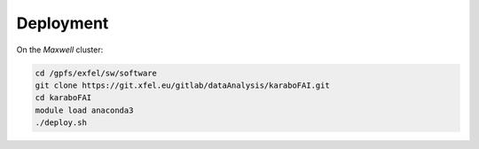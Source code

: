 Deployment
==========

On the `Maxwell` cluster:

.. code-block:: bash

   cd /gpfs/exfel/sw/software
   git clone https://git.xfel.eu/gitlab/dataAnalysis/karaboFAI.git
   cd karaboFAI
   module load anaconda3
   ./deploy.sh
